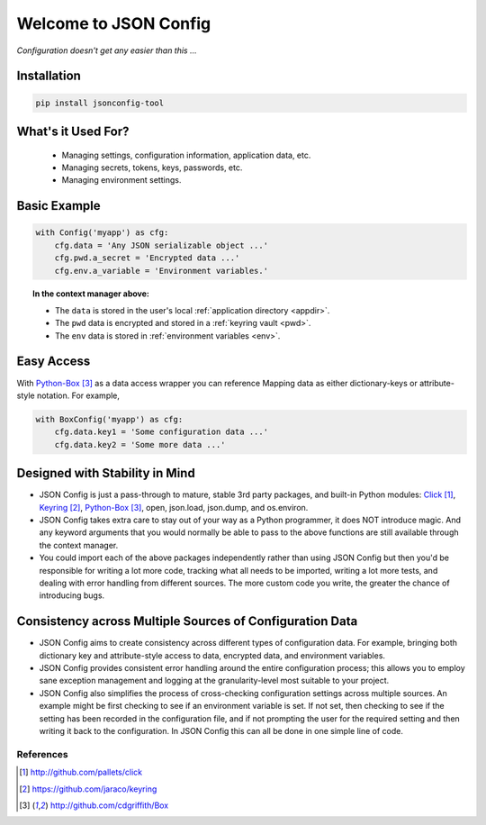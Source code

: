 ######################
Welcome to JSON Config
######################

*Configuration doesn't get any easier than this ...*

============
Installation
============

.. code::

    pip install jsonconfig-tool

===================
What's it Used For?
===================

 * Managing settings, configuration information, application data, etc.
 * Managing secrets, tokens, keys, passwords, etc.
 * Managing environment settings.

=============
Basic Example
=============

.. code::

    with Config('myapp') as cfg:
        cfg.data = 'Any JSON serializable object ...'
        cfg.pwd.a_secret = 'Encrypted data ...'
        cfg.env.a_variable = 'Environment variables.'

.. topic:: In the context manager above:

    * The ``data`` is stored in the user's local :ref:`application directory <appdir>`.
    * The ``pwd`` data is encrypted and stored in a :ref:`keyring vault <pwd>`.
    * The ``env`` data is stored in :ref:`environment variables <env>`.

===========
Easy Access
===========

With Python-Box_ as a data access wrapper you can reference Mapping data as
either dictionary-keys or attribute-style notation.  For example,

.. code::

    with BoxConfig('myapp') as cfg:
        cfg.data.key1 = 'Some configuration data ...'
        cfg.data.key2 = 'Some more data ...'

===============================
Designed with Stability in Mind
===============================

* JSON Config is just a pass-through to mature, stable 3rd party packages,
  and built-in Python modules: Click_, Keyring_, Python-Box_, open, json.load,
  json.dump, and os.environ.

* JSON Config takes extra care to stay out of your way as a Python
  programmer, it does NOT introduce magic.  And any keyword arguments that you
  would normally be able to pass to the above functions are still available
  through the context manager.

* You could import each of the above packages independently rather than
  using JSON Config but then you'd be responsible for writing a lot more
  code, tracking what all needs to be imported, writing a lot more tests,
  and dealing with error handling from different sources. The more custom
  code you write, the greater the chance of introducing bugs.

=========================================================
Consistency across Multiple Sources of Configuration Data
=========================================================

* JSON Config aims to create consistency across different types of
  configuration data.  For example, bringing both dictionary key and
  attribute-style access to data, encrypted data, and environment
  variables.

* JSON Config provides consistent error handling around the entire
  configuration process; this allows you to employ sane exception
  management and logging at the granularity-level most suitable to your
  project.

* JSON Config also simplifies the process of cross-checking configuration
  settings across multiple sources. An example might be first checking to
  see if an environment variable is set.  If not set, then checking to see
  if the setting has been recorded in the configuration file, and if not
  prompting the user for the required setting and then writing it back to
  the configuration.  In JSON Config this can all be done in one simple line
  of code.

**********
References
**********

.. target-notes::

.. _Click: http://github.com/pallets/click
.. _Keyring: https://github.com/jaraco/keyring
.. _Python-Box: http://github.com/cdgriffith/Box


